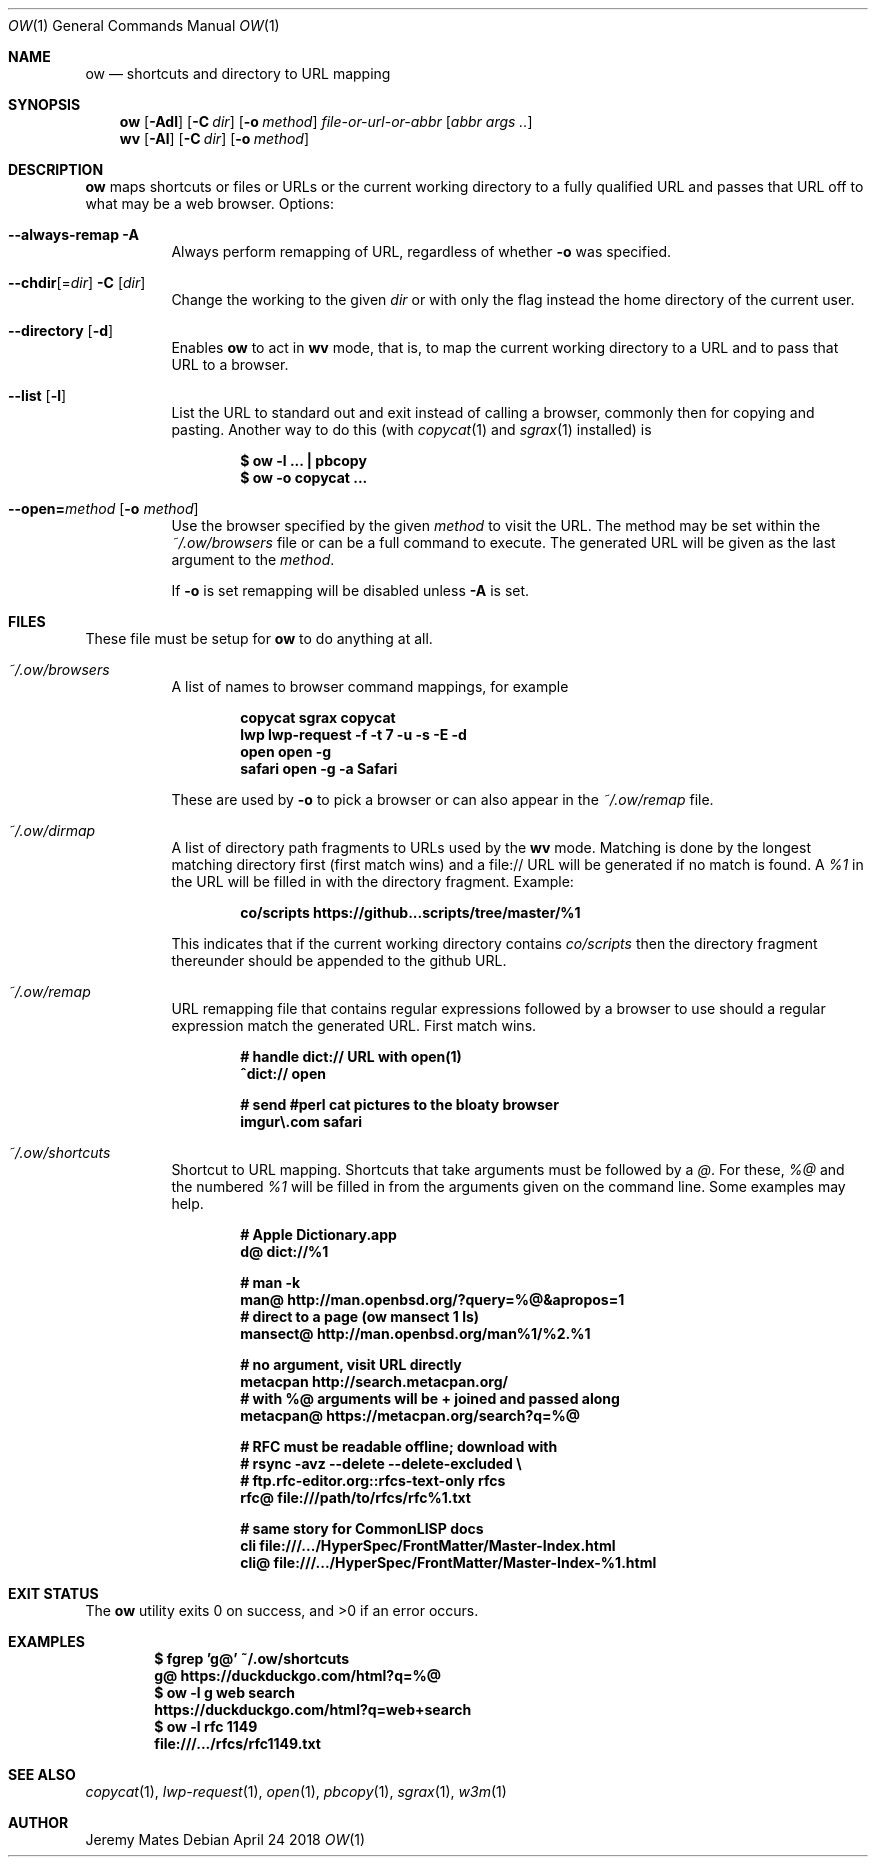 .Dd April 24 2018
.Dt OW 1
.nh
.Os
.Sh NAME
.Nm ow
.Nd shortcuts and directory to URL mapping
.Sh SYNOPSIS
.Bk -words
.Nm
.Op Fl Adl
.Op Fl C Ar dir
.Op Fl o Ar method
.Ar file-or-url-or-abbr
.Op Ar abbr args ..
.Ek
.Bk -words
.Nm wv
.Bk -words
.Op Fl Al
.Op Fl C Ar dir
.Op Fl o Ar method
.Ek
.Sh DESCRIPTION
.Nm
maps shortcuts or files or URLs or the current working directory to
a fully qualified URL and passes that URL off to what may be a
web browser.
Options:
.Pp
.Bl -tag -width Ds
.It Cm --always-remap Fl A
Always perform remapping of URL, regardless of whether
.Fl o
was specified.
.It Cm --chdir Ns [= Ns Ar dir ] Fl C Op Ar dir
Change the working to the given
.Ar dir
or with only the flag instead the home directory of the current user.
.It Cm --directory Op Fl d
Enables
.Nm
to act in
.Nm wv
mode, that is, to map the current working directory to a URL and to pass
that URL to a browser.
.It Cm --list Op Fl l
List the URL to standard out and exit instead of calling a browser,
commonly then for copying and pasting. Another way to do this (with
.Xr copycat 1
and
.Xr sgrax 1
installed) is
.Pp
.Dl $ Ic ow -l ... \&| pbcopy
.Dl $ Ic ow -o copycat ...
.It Cm --open= Ns Ar method Op Fl o Ar method
Use the browser specified by the given
.Ar method
to visit the URL. The method may be set within the
.Pa ~/.ow/browsers
file or can be a full command to execute. The generated URL will be
given as the last argument to the
.Ar method .
.Pp
If
.Fl o
is set remapping will be disabled unless
.Fl A
is set.
.El
.Sh FILES
These file must be setup for
.Nm
to do anything at all.
.Bl -tag -width Ds
.It Pa ~/.ow/browsers
A list of names to browser command mappings, for example
.Pp
.Dl copycat sgrax copycat
.Dl lwp     lwp-request -f -t 7 -u -s -E -d
.Dl open    open -g
.Dl safari  open -g -a Safari
.Pp
These are used by
.Fl o
to pick a browser or can also appear in the
.Pa ~/.ow/remap
file.
.It Pa ~/.ow/dirmap
A list of directory path fragments to URLs used by the
.Nm wv
mode. Matching is done by the longest matching directory first (first
match wins) and a file:// URL will be generated if no match is found. A
.Ar %1
in the URL will be filled in with the directory fragment. Example:
.Pp
.Dl co/scripts https://github...scripts/tree/master/%1
.Pp
This indicates that if the current working directory contains
.Pa co/scripts
then the directory fragment thereunder should be appended to the
github URL.
.It Pa ~/.ow/remap
URL remapping file that contains regular expressions followed by a
browser to use should a regular expression match the generated URL.
First match wins.
.Pp
.Dl # handle dict:// URL with open(1)
.Dl ^dict:// open
.Pp
.Dl # send #perl cat pictures to the bloaty browser
.Dl imgur\e.com safari
.It Pa ~/.ow/shortcuts
Shortcut to URL mapping. Shortcuts that take arguments must be
followed by a
.Ar @ .
For these,
.Ar %@
and the numbered
.Ar %1
will be filled in from the arguments given on the command line. Some
examples may help.
.Pp
.Dl # Apple Dictionary.app
.Dl d@ dict://%1
.Pp
.Dl # man -k
.Dl man@ http://man.openbsd.org/?query=%@&apropos=1
.Dl # direct to a page (ow mansect 1 ls)
.Dl mansect@ http://man.openbsd.org/man%1/%2.%1
.Pp
.Dl # no argument, visit URL directly
.Dl metacpan    http://search.metacpan.org/
.Dl # with %@ arguments will be + joined and passed along
.Dl metacpan@   https://metacpan.org/search?q=%@
.Pp
.Dl # RFC must be readable offline; download with
.Dl # rsync -avz --delete --delete-excluded \e
.Dl # ftp.rfc-editor.org::rfcs-text-only rfcs
.Dl rfc@ file:///path/to/rfcs/rfc%1.txt
.Pp
.Dl # same story for CommonLISP docs
.Dl cli \& file:///.../HyperSpec/FrontMatter/Master-Index.html
.Dl cli@ file:///.../HyperSpec/FrontMatter/Master-Index-%1.html
.Sh EXIT STATUS
.Ex -std
.Sh EXAMPLES
.Dl $ Ic fgrep 'g@' ~/.ow/shortcuts
.Dl g@ https://duckduckgo.com/html?q=%@
.Dl $ Ic ow -l g web search
.Dl https://duckduckgo.com/html?q=web+search
.Dl $ Ic ow -l rfc 1149
.Dl file:///.../rfcs/rfc1149.txt
.Sh SEE ALSO
.Xr copycat 1 ,
.Xr lwp-request 1 ,
.Xr open 1 ,
.Xr pbcopy 1 ,
.Xr sgrax 1 ,
.Xr w3m 1
.Sh AUTHOR
.An Jeremy Mates
